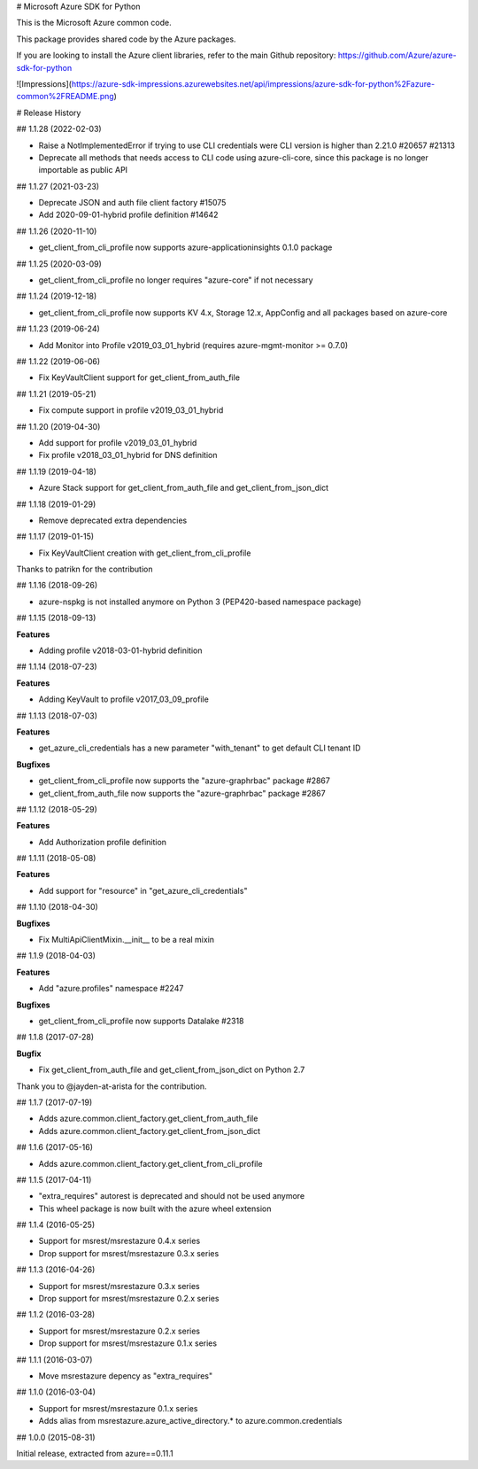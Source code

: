 # Microsoft Azure SDK for Python

This is the Microsoft Azure common code.

This package provides shared code by the Azure packages.

If you are looking to install the Azure client libraries, refer to the main Github repository:
https://github.com/Azure/azure-sdk-for-python


![Impressions](https://azure-sdk-impressions.azurewebsites.net/api/impressions/azure-sdk-for-python%2Fazure-common%2FREADME.png)


# Release History

## 1.1.28 (2022-02-03)

- Raise a NotImplementedError if trying to use CLI credentials were CLI version is higher than 2.21.0  #20657 #21313
- Deprecate all methods that needs access to CLI code using azure-cli-core, since this package is no longer importable as public API

## 1.1.27 (2021-03-23)

- Deprecate JSON and auth file client factory  #15075
- Add 2020-09-01-hybrid profile definition  #14642

## 1.1.26 (2020-11-10)

- get_client_from_cli_profile now supports azure-applicationinsights 0.1.0 package

## 1.1.25 (2020-03-09)

- get_client_from_cli_profile no longer requires "azure-core" if not necessary

## 1.1.24 (2019-12-18)

- get_client_from_cli_profile now supports KV 4.x, Storage 12.x, AppConfig and all packages based on azure-core

## 1.1.23 (2019-06-24)

- Add Monitor into Profile v2019_03_01_hybrid (requires azure-mgmt-monitor >= 0.7.0)

## 1.1.22 (2019-06-06)

- Fix KeyVaultClient support for get_client_from_auth_file

## 1.1.21 (2019-05-21)

- Fix compute support in profile v2019_03_01_hybrid

## 1.1.20 (2019-04-30)

- Add support for profile v2019_03_01_hybrid
- Fix profile v2018_03_01_hybrid for DNS definition

## 1.1.19 (2019-04-18)

- Azure Stack support for get_client_from_auth_file and get_client_from_json_dict

## 1.1.18 (2019-01-29)

- Remove deprecated extra dependencies

## 1.1.17 (2019-01-15)

- Fix KeyVaultClient creation with get_client_from_cli_profile

Thanks to patrikn for the contribution

## 1.1.16 (2018-09-26)

- azure-nspkg is not installed anymore on Python 3 (PEP420-based namespace package)

## 1.1.15 (2018-09-13)

**Features**

- Adding profile v2018-03-01-hybrid definition

## 1.1.14 (2018-07-23)

**Features**

- Adding KeyVault to profile v2017_03_09_profile

## 1.1.13 (2018-07-03)

**Features**

- get_azure_cli_credentials has a new parameter "with_tenant" to get default CLI tenant ID

**Bugfixes**

- get_client_from_cli_profile now supports the "azure-graphrbac" package #2867
- get_client_from_auth_file now supports the "azure-graphrbac" package #2867

## 1.1.12 (2018-05-29)

**Features**

- Add Authorization profile definition

## 1.1.11 (2018-05-08)

**Features**

- Add support for "resource" in "get_azure_cli_credentials"

## 1.1.10 (2018-04-30)

**Bugfixes**

- Fix MultiApiClientMixin.__init__ to be a real mixin

## 1.1.9 (2018-04-03)

**Features**

- Add "azure.profiles" namespace #2247

**Bugfixes**

- get_client_from_cli_profile now supports Datalake #2318

## 1.1.8 (2017-07-28)

**Bugfix**

- Fix get_client_from_auth_file and get_client_from_json_dict on Python 2.7

Thank you to @jayden-at-arista for the contribution.

## 1.1.7 (2017-07-19)

- Adds azure.common.client_factory.get_client_from_auth_file
- Adds azure.common.client_factory.get_client_from_json_dict

## 1.1.6 (2017-05-16)

- Adds azure.common.client_factory.get_client_from_cli_profile

## 1.1.5 (2017-04-11)

- "extra_requires" autorest is deprecated and should not be used anymore
- This wheel package is now built with the azure wheel extension

## 1.1.4 (2016-05-25)

- Support for msrest/msrestazure 0.4.x series
- Drop support for msrest/msrestazure 0.3.x series

## 1.1.3 (2016-04-26)

- Support for msrest/msrestazure 0.3.x series
- Drop support for msrest/msrestazure 0.2.x series

## 1.1.2 (2016-03-28)

- Support for msrest/msrestazure 0.2.x series
- Drop support for msrest/msrestazure 0.1.x series

## 1.1.1 (2016-03-07)

- Move msrestazure depency as "extra_requires"

## 1.1.0 (2016-03-04)

- Support for msrest/msrestazure 0.1.x series
- Adds alias from msrestazure.azure_active_directory.* to azure.common.credentials

## 1.0.0 (2015-08-31)

Initial release, extracted from azure==0.11.1


